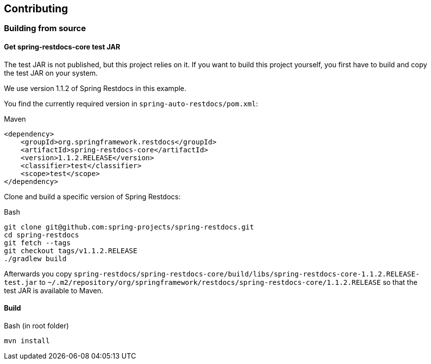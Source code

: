 == Contributing

=== Building from source

==== Get spring-restdocs-core test JAR

The test JAR is not published, but this project relies on it.
If you want to build this project yourself, you first have to build and copy the test JAR on your system.

We use version 1.1.2 of Spring Restdocs in this example.

You find the currently required version in `spring-auto-restdocs/pom.xml`:

.Maven
[source,xml,indent=0,role="secondary"]
----
<dependency>
    <groupId>org.springframework.restdocs</groupId>
    <artifactId>spring-restdocs-core</artifactId>
    <version>1.1.2.RELEASE</version>
    <classifier>test</classifier>
    <scope>test</scope>
</dependency>
----

Clone and build a specific version of Spring Restdocs:

.Bash
[source,bash,indent=0,role="secondary"]
----
git clone git@github.com:spring-projects/spring-restdocs.git
cd spring-restdocs
git fetch --tags
git checkout tags/v1.1.2.RELEASE
./gradlew build
----

Afterwards you copy
`spring-restdocs/spring-restdocs-core/build/libs/spring-restdocs-core-1.1.2.RELEASE-test.jar`
to
`~/.m2/repository/org/springframework/restdocs/spring-restdocs-core/1.1.2.RELEASE`
so that the test JAR is available to Maven.

==== Build

.Bash (in root folder)
[source,bash,indent=0,role="secondary"]
----
mvn install
----

